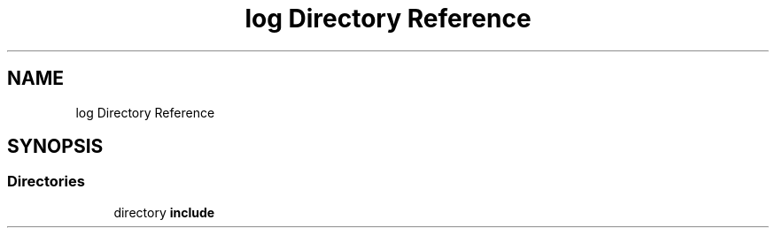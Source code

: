 .TH "log Directory Reference" 3 "Tue Jan 23 2024" "Version 0.7.5.34b28423138e" "MetaCall" \" -*- nroff -*-
.ad l
.nh
.SH NAME
log Directory Reference
.SH SYNOPSIS
.br
.PP
.SS "Directories"

.in +1c
.ti -1c
.RI "directory \fBinclude\fP"
.br
.in -1c
